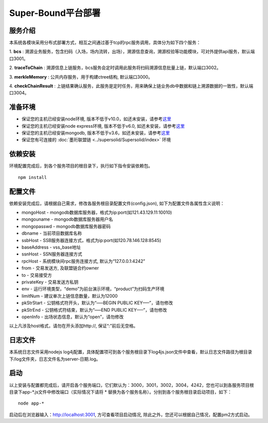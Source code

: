 Super-Bound平台部署
--------------------------

服务介绍
~~~~~~~~

本系统各模块采用分布式部署方式，相互之间通过基于tcp的rpc服务调用，具体分为如下四个服务：

1. **bcs** :
溯源业务服务，包含扫码（入场，场内流转，出场），溯源信息查询，溯源校验等功能模块，可对外提供api服务，默认端口3001。

2. **traceToChain** :
溯源信息上链服务，bcs服务会定时调用此服务将扫码溯源信息批量上链，默认端口3002。

3. **merkleMemory** : 
公共内存服务，用于构建ctree结构, 默认端口3000。 

4. **checkChainResult** :
上链结果确认服务，此服务是定时任务，用来确保上链业务db中数据和链上溯源数据的一致性，默认端口3004。

准备环境
~~~~~~~~

-  保证您的主机已经安装node环境,
   版本不低于v10.0，如还未安装，请参考\ `这里`_
-  保证您的主机已经安装node express环境, 版本不低于v6.0,
   如还未安装，请参考\ `这里 <http://expressjs.com/en/starter/installing.html>`__
-  保证您的主机已经安装mongodb,
   版本不低于v3.6，如还未安装，请参考\ `这里 <https://docs.mongodb.com/manual/installation/>`__
-  保证您有可连接的  :doc:`墨珩联盟链 <../supersolid/Supersolid/index>` 环境

依赖安装
~~~~~~~~

环境配置完成后，到各个服务项目的根目录下，执行如下指令安装依赖包。

::

   npm install

配置文件
~~~~~~~~

依赖安装完成后，请根据自己需求，修改各服务根目录配置文件(config.json),
如下为配置文件各属性含义说明：

-  mongoHost - mongodb数据库服务器，格式为ip:port(如121.43.129.11:10010)
-  mongouname - mongodb数据库服务器用户名
-  mongopasswd - mongodb数据库服务器密码
-  dbname - 当前项目数据库名称
-  ssbHost - SSB服务器连接方式，格式为ip:port(如120.78.146.128:8545)
-  baseAddress - vss_base地址
-  ssnHost - SSN服务器连接方式
-  rpcHost - 系统模块间rpc服务连接方式, 默认为“127.0.0.1:4242”
-  from - 交易发送方, 及联盟链合约owner
-  to - 交易接受方
-  privateKey - 交易发送方私钥
-  env - 运行环境类型，“demo”为前台演示环境，“product”为扫码生产环境
-  limitNum - 建议单次上链信息数量，默认为12000
-  pkStrStart - 公钥格式符开头，默认为“—–BEGIN PUBLIC KEY—–”，请勿修改
-  pkStrEnd - 公钥格式符结束，默认为“—–END PUBLIC KEY—–”，请勿修改
-  openInfo - 出场状态信息，默认为“open”，请勿修改

以上凡涉及host格式，请勿在开头添加http://, 保证“:”前后无空格。

日志文件
~~~~~~~~

本系统日志文件采用nodejs
log4j配置，具体配置项可到各个服务根目录下log4js.json文件中查看，默认日志文件路径为根目录下/log文件夹，日志文件名为server-日期.log。

启动
~~~~

以上安装与配置都完成后，请开启各个服务端口，它们默认为：3000，3001，3002，3004，4242，您也可以到各服务项目根目录下app-*.js文件中修改端口（实际情况下请将
\* 替换为各个服务名称）。分别到各个服务根目录启动项目，如下：

::

   node app-*

启动后在浏览器输入：http://localhost:3001, 方可查看项目启动情况,
除此之外，您还可以根据自己情况，配置pm2方式启动。

.. _这里: https://docs.npmjs.com/downloading-and-installing-node-js-and-npm

